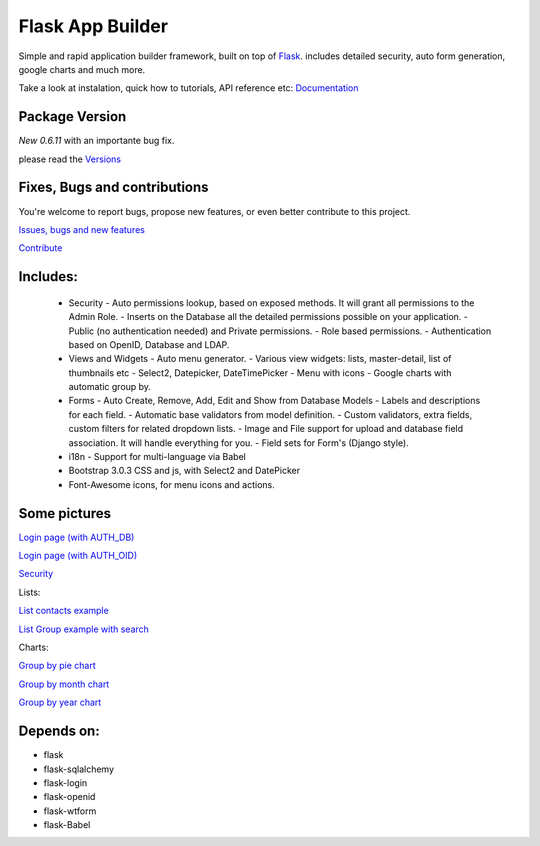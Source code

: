 Flask App Builder
=================

Simple and rapid application builder framework, built on top of `Flask <http://flask.pocoo.org/>`_.
includes detailed security, auto form generation, google charts and much more.

Take a look at instalation, quick how to tutorials, API reference etc: `Documentation <http://flask-appbuilder.readthedocs.org/en/latest/>`_

Package Version
---------------

*New 0.6.11* with an importante bug fix.

please read the `Versions <http://flask-appbuilder.readthedocs.org/en/latest/versions.html>`_

Fixes, Bugs and contributions
-----------------------------

You're welcome to report bugs, propose new features, or even better contribute to this project.

`Issues, bugs and new features <https://github.com/dpgaspar/Flask-AppBuilder/issues/new>`_

`Contribute <https://github.com/dpgaspar/Flask-AppBuilder/fork>`_

Includes:
---------

  - Security
    - Auto permissions lookup, based on exposed methods. It will grant all permissions to the Admin Role.
    - Inserts on the Database all the detailed permissions possible on your application.
    - Public (no authentication needed) and Private permissions.
    - Role based permissions.
    - Authentication based on OpenID, Database and LDAP.
  - Views and Widgets
    - Auto menu generator.
    - Various view widgets: lists, master-detail, list of thumbnails etc
    - Select2, Datepicker, DateTimePicker
    - Menu with icons
    - Google charts with automatic group by.
  - Forms
    - Auto Create, Remove, Add, Edit and Show from Database Models
    - Labels and descriptions for each field.
    - Automatic base validators from model definition.
    - Custom validators, extra fields, custom filters for related dropdown lists.
    - Image and File support for upload and database field association. It will handle everything for you.
    - Field sets for Form's (Django style).
  - i18n
    - Support for multi-language via Babel
  - Bootstrap 3.0.3 CSS and js, with Select2 and DatePicker
  - Font-Awesome icons, for menu icons and actions.


Some pictures
-------------

`Login page (with AUTH_DB) <https://raw.github.com/dpgaspar/flask-AppBuilder/master/images/login_db.png>`_

`Login page (with AUTH_OID) <https://raw.github.com/dpgaspar/flask-AppBuilder/master/images/login_oid.png>`_

`Security <https://raw.github.com/dpgaspar/flask-AppBuilder/master/images/security.png>`_

Lists:

`List contacts example <https://raw.github.com/dpgaspar/flask-AppBuilder/master/images/contact_list.png>`_

`List Group example with search <https://raw.github.com/dpgaspar/flask-AppBuilder/master/images/group_list.png>`_

Charts:

`Group by pie chart <https://raw.github.com/dpgaspar/flask-AppBuilder/master/images/chart.png>`_

`Group by month chart <https://raw.github.com/dpgaspar/flask-AppBuilder/master/images/chart_time1.png>`_

`Group by year chart <https://raw.github.com/dpgaspar/flask-AppBuilder/master/images/chart_time2.png>`_

Depends on:
-----------

- flask
- flask-sqlalchemy
- flask-login
- flask-openid
- flask-wtform
- flask-Babel


